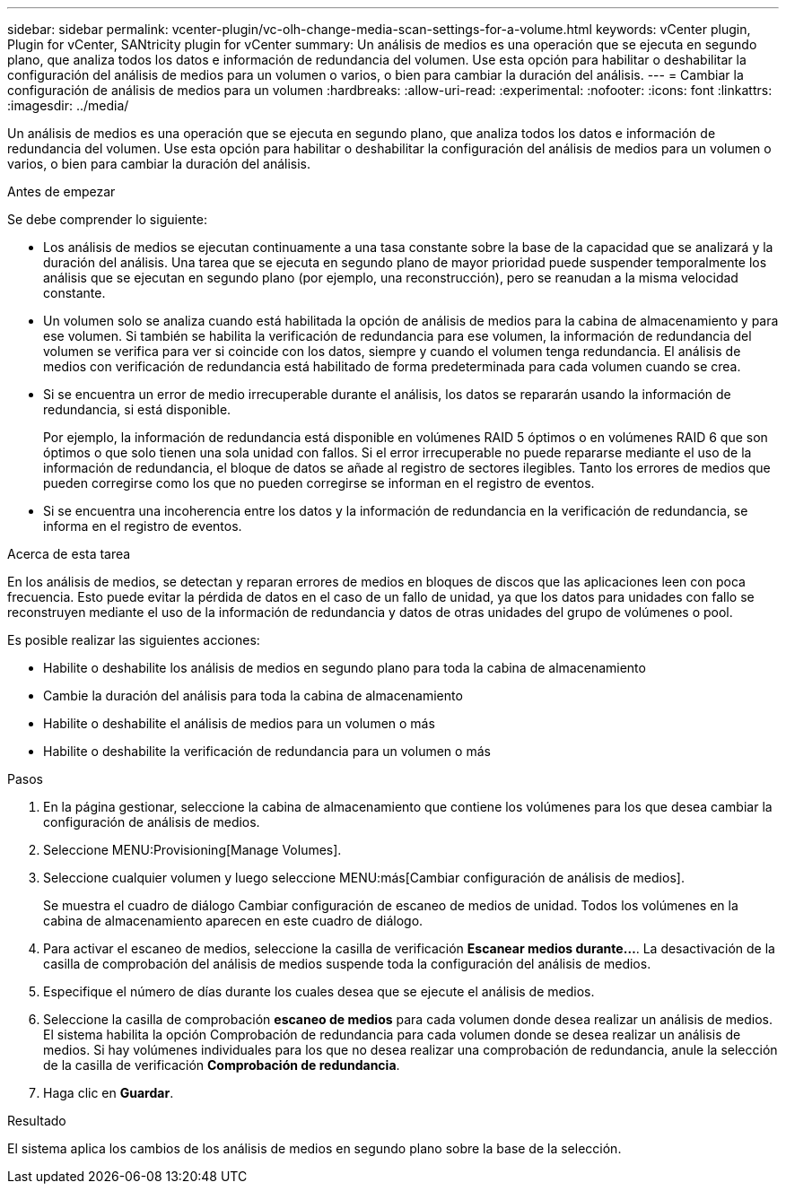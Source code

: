 ---
sidebar: sidebar 
permalink: vcenter-plugin/vc-olh-change-media-scan-settings-for-a-volume.html 
keywords: vCenter plugin, Plugin for vCenter, SANtricity plugin for vCenter 
summary: Un análisis de medios es una operación que se ejecuta en segundo plano, que analiza todos los datos e información de redundancia del volumen. Use esta opción para habilitar o deshabilitar la configuración del análisis de medios para un volumen o varios, o bien para cambiar la duración del análisis. 
---
= Cambiar la configuración de análisis de medios para un volumen
:hardbreaks:
:allow-uri-read: 
:experimental: 
:nofooter: 
:icons: font
:linkattrs: 
:imagesdir: ../media/


[role="lead"]
Un análisis de medios es una operación que se ejecuta en segundo plano, que analiza todos los datos e información de redundancia del volumen. Use esta opción para habilitar o deshabilitar la configuración del análisis de medios para un volumen o varios, o bien para cambiar la duración del análisis.

.Antes de empezar
Se debe comprender lo siguiente:

* Los análisis de medios se ejecutan continuamente a una tasa constante sobre la base de la capacidad que se analizará y la duración del análisis. Una tarea que se ejecuta en segundo plano de mayor prioridad puede suspender temporalmente los análisis que se ejecutan en segundo plano (por ejemplo, una reconstrucción), pero se reanudan a la misma velocidad constante.
* Un volumen solo se analiza cuando está habilitada la opción de análisis de medios para la cabina de almacenamiento y para ese volumen. Si también se habilita la verificación de redundancia para ese volumen, la información de redundancia del volumen se verifica para ver si coincide con los datos, siempre y cuando el volumen tenga redundancia. El análisis de medios con verificación de redundancia está habilitado de forma predeterminada para cada volumen cuando se crea.
* Si se encuentra un error de medio irrecuperable durante el análisis, los datos se repararán usando la información de redundancia, si está disponible.
+
Por ejemplo, la información de redundancia está disponible en volúmenes RAID 5 óptimos o en volúmenes RAID 6 que son óptimos o que solo tienen una sola unidad con fallos. Si el error irrecuperable no puede repararse mediante el uso de la información de redundancia, el bloque de datos se añade al registro de sectores ilegibles. Tanto los errores de medios que pueden corregirse como los que no pueden corregirse se informan en el registro de eventos.

* Si se encuentra una incoherencia entre los datos y la información de redundancia en la verificación de redundancia, se informa en el registro de eventos.


.Acerca de esta tarea
En los análisis de medios, se detectan y reparan errores de medios en bloques de discos que las aplicaciones leen con poca frecuencia. Esto puede evitar la pérdida de datos en el caso de un fallo de unidad, ya que los datos para unidades con fallo se reconstruyen mediante el uso de la información de redundancia y datos de otras unidades del grupo de volúmenes o pool.

Es posible realizar las siguientes acciones:

* Habilite o deshabilite los análisis de medios en segundo plano para toda la cabina de almacenamiento
* Cambie la duración del análisis para toda la cabina de almacenamiento
* Habilite o deshabilite el análisis de medios para un volumen o más
* Habilite o deshabilite la verificación de redundancia para un volumen o más


.Pasos
. En la página gestionar, seleccione la cabina de almacenamiento que contiene los volúmenes para los que desea cambiar la configuración de análisis de medios.
. Seleccione MENU:Provisioning[Manage Volumes].
. Seleccione cualquier volumen y luego seleccione MENU:más[Cambiar configuración de análisis de medios].
+
Se muestra el cuadro de diálogo Cambiar configuración de escaneo de medios de unidad. Todos los volúmenes en la cabina de almacenamiento aparecen en este cuadro de diálogo.

. Para activar el escaneo de medios, seleccione la casilla de verificación *Escanear medios durante...*. La desactivación de la casilla de comprobación del análisis de medios suspende toda la configuración del análisis de medios.
. Especifique el número de días durante los cuales desea que se ejecute el análisis de medios.
. Seleccione la casilla de comprobación *escaneo de medios* para cada volumen donde desea realizar un análisis de medios. El sistema habilita la opción Comprobación de redundancia para cada volumen donde se desea realizar un análisis de medios. Si hay volúmenes individuales para los que no desea realizar una comprobación de redundancia, anule la selección de la casilla de verificación *Comprobación de redundancia*.
. Haga clic en *Guardar*.


.Resultado
El sistema aplica los cambios de los análisis de medios en segundo plano sobre la base de la selección.

